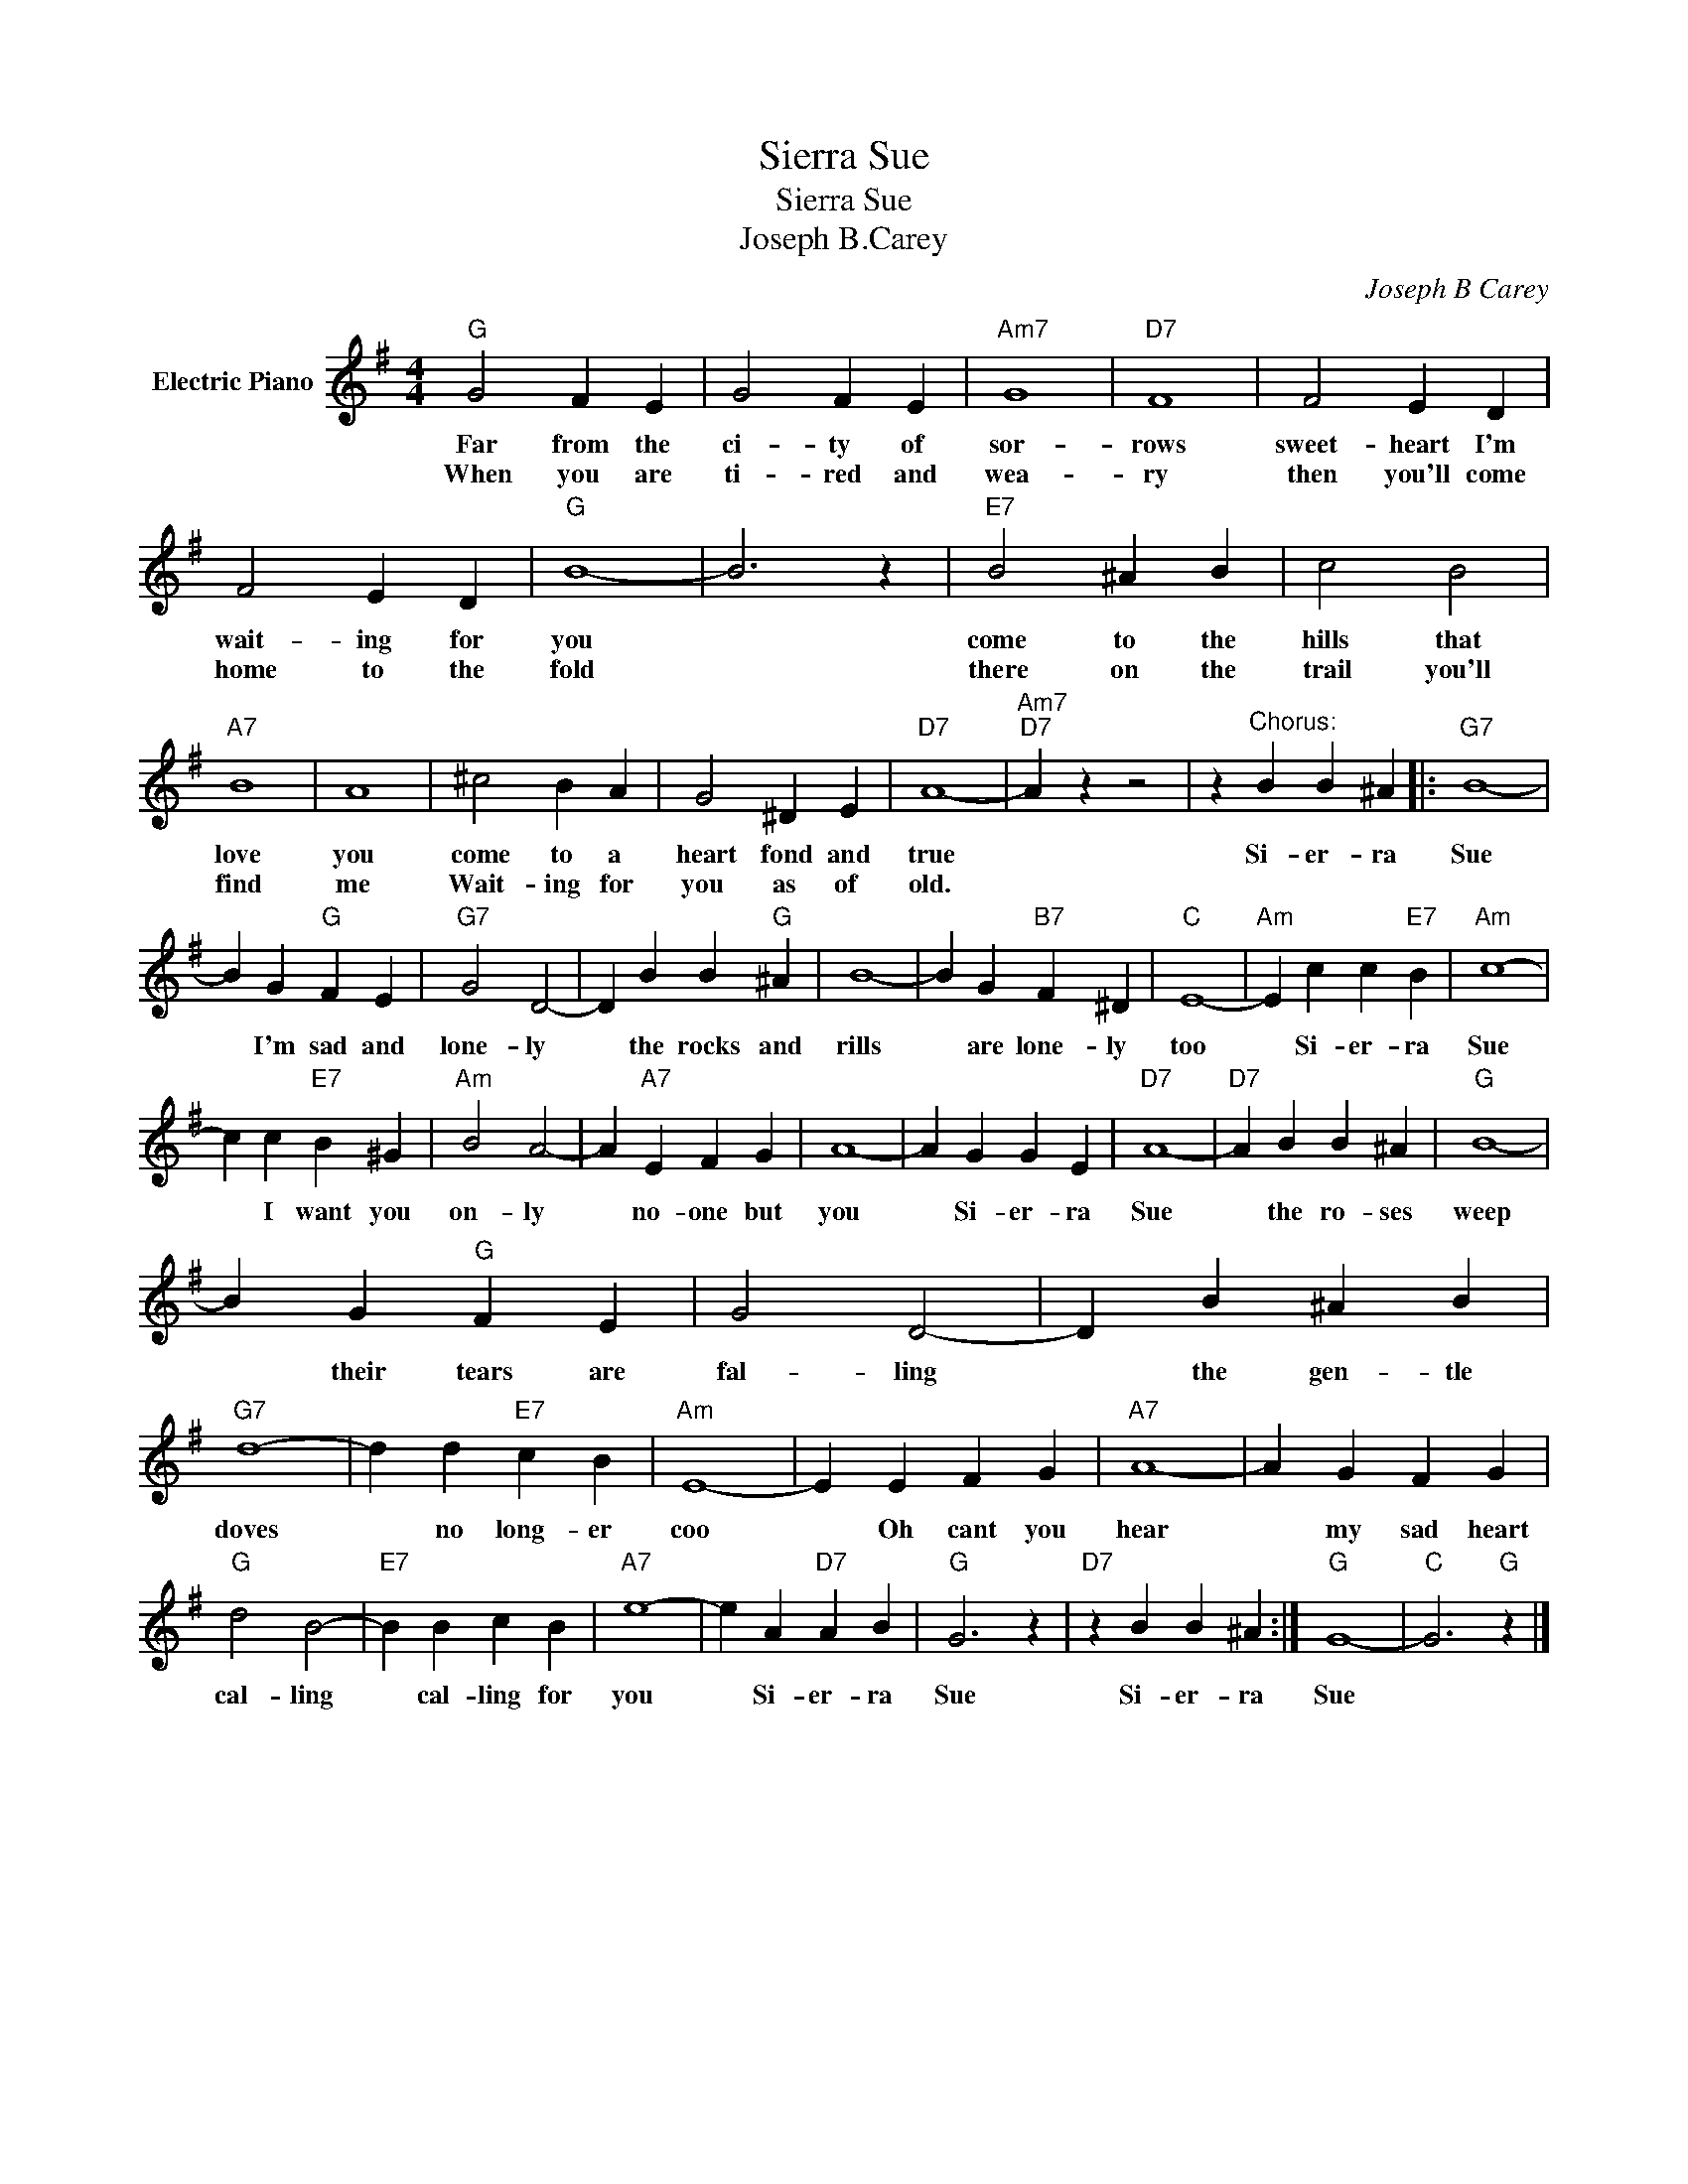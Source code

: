 X:1
T:Sierra Sue
T:Sierra Sue
T:Joseph B.Carey
C:Joseph B Carey
Z:All Rights Reserved
L:1/4
M:4/4
K:G
V:1 treble nm="Electric Piano"
%%MIDI program 4
V:1
"G" G2 F E | G2 F E |"Am7" G4 |"D7" F4 | F2 E D | F2 E D |"G" B4- | B3 z |"E7" B2 ^A B | c2 B2 | %10
w: Far from the|ci- ty of|sor-|rows|sweet- heart I'm|wait- ing for|you||come to the|hills that|
w: When you are|ti- red and|wea-|ry|then you'll come|home to the|fold||there on the|trail you'll|
"A7" B4 | A4 | ^c2 B A | G2 ^D E |"D7" A4- |"Am7""D7" A z z2 | z"^Chorus:" B B ^A |:"G7" B4- | %18
w: love|you|come to a|heart fond and|true||Si- er- ra|Sue|
w: find|me|Wait- ing for|you as of|old.||||
 B G"G" F E |"G7" G2 D2- | D B B"G" ^A | B4- | B G"B7" F ^D |"C" E4- |"Am" E c c"E7" B |"Am" c4- | %26
w: * I'm sad and|lone- ly|* the rocks and|rills|* are lone- ly|too|* Si- er- ra|Sue|
w: ||||||||
 c c"E7" B ^G |"Am" B2 A2- | A"A7" E F G | A4- | A G G E |"D7" A4- |"D7" A B B ^A |"G" B4- | %34
w: * I want you|on- ly|* no- one but|you|* Si- er- ra|Sue|* the ro- ses|weep|
w: ||||||||
 B G"G" F E | G2 D2- | D B ^A B |"G7" d4- | d d"E7" c B |"Am" E4- | E E F G |"A7" A4- | A G F G | %43
w: * their tears are|fal- ling|* the gen- tle|doves|* no long- er|coo|* Oh cant you|hear|* my sad heart|
w: |||||||||
"G" d2 B2- |"E7" B B c B |"A7" e4- | e A"D7" A B |"G" G3 z |"D7" z B B ^A :|"G" G4- |"C" G3"G" z |] %51
w: cal- ling|* cal- ling for|you|* Si- er- ra|Sue|Si- er- ra|Sue||
w: ||||||||

